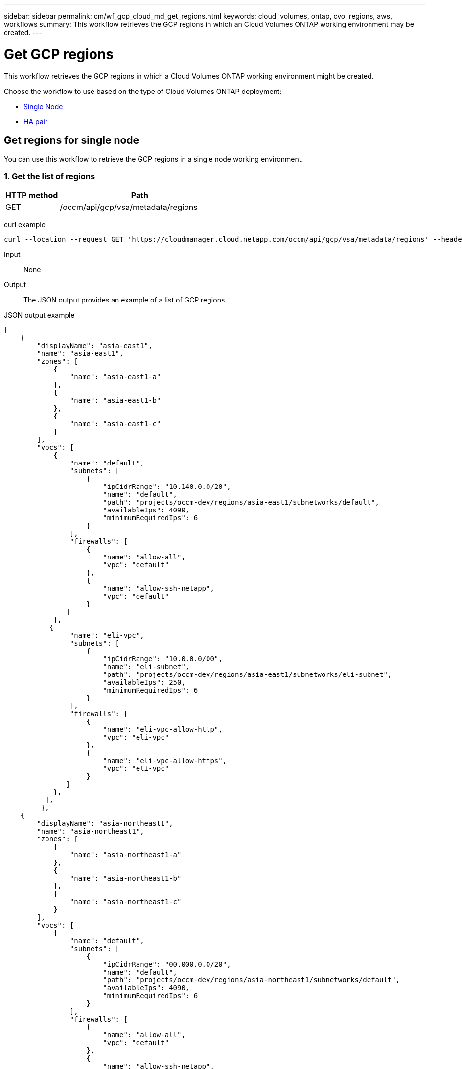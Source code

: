 ---
sidebar: sidebar
permalink: cm/wf_gcp_cloud_md_get_regions.html
keywords: cloud, volumes, ontap, cvo, regions, aws, workflows
summary: This workflow retrieves the GCP regions in which an Cloud Volumes ONTAP working environment may be created.
---

= Get GCP regions
:hardbreaks:
:nofooter:
:icons: font
:linkattrs:
:imagesdir: ./media/

[.lead]
This workflow retrieves the GCP regions in which a Cloud Volumes ONTAP working environment might be created.

Choose the workflow to use based on the type of Cloud Volumes ONTAP deployment:

* <<Get regions for single node, Single Node>>
* <<Get regions for high availability pair, HA pair>>

== Get regions for single node
You can use this workflow to retrieve the GCP regions in a single node working environment.

=== 1. Get the list of regions

[cols="25,75"*,options="header"]
|===
|HTTP method
|Path
|GET
|/occm/api/gcp/vsa/metadata/regions
|===

curl example::
[source,curl]
curl --location --request GET 'https://cloudmanager.cloud.netapp.com/occm/api/gcp/vsa/metadata/regions' --header 'Content-Type: application/json' --header 'x-agent-id: <AGENT_ID>' --header 'Authorization: Bearer <ACCESS_TOKEN>'

Input::

None


Output::

The JSON output provides an example of a list of GCP regions.

JSON output example::
[source,json]
[
    {
        "displayName": "asia-east1",
        "name": "asia-east1",
        "zones": [
            {
                "name": "asia-east1-a"
            },
            {
                "name": "asia-east1-b"
            },
            {
                "name": "asia-east1-c"
            }
        ],
        "vpcs": [
            {
                "name": "default",
                "subnets": [
                    {
                        "ipCidrRange": "10.140.0.0/20",
                        "name": "default",
                        "path": "projects/occm-dev/regions/asia-east1/subnetworks/default",
                        "availableIps": 4090,
                        "minimumRequiredIps": 6
                    }
                ],
                "firewalls": [
                    {
                        "name": "allow-all",
                        "vpc": "default"
                    },
                    {
                        "name": "allow-ssh-netapp",
                        "vpc": "default"
                    }
               ]
            },
           {
                "name": "eli-vpc",
                "subnets": [
                    {
                        "ipCidrRange": "10.0.0.0/00",
                        "name": "eli-subnet",
                        "path": "projects/occm-dev/regions/asia-east1/subnetworks/eli-subnet",
                        "availableIps": 250,
                        "minimumRequiredIps": 6
                    }
                ],
                "firewalls": [
                    {
                        "name": "eli-vpc-allow-http",
                        "vpc": "eli-vpc"
                    },
                    {
                        "name": "eli-vpc-allow-https",
                        "vpc": "eli-vpc"
                    }
               ]
            },
          ],
         },
    {
        "displayName": "asia-northeast1",
        "name": "asia-northeast1",
        "zones": [
            {
                "name": "asia-northeast1-a"
            },
            {
                "name": "asia-northeast1-b"
            },
            {
                "name": "asia-northeast1-c"
            }
        ],
        "vpcs": [
            {
                "name": "default",
                "subnets": [
                    {
                        "ipCidrRange": "00.000.0.0/20",
                        "name": "default",
                        "path": "projects/occm-dev/regions/asia-northeast1/subnetworks/default",
                        "availableIps": 4090,
                        "minimumRequiredIps": 6
                    }
                ],
                "firewalls": [
                    {
                        "name": "allow-all",
                        "vpc": "default"
                    },
                    {
                        "name": "allow-ssh-netapp",
                        "vpc": "default"
                    }
                 ]
            }
        ]
   }
}

== Get regions for high availability pair
You can use this workflow to retrieve the GCP regions in an HA working environment.

=== 1. Get the list of regions

[cols="25,75"*,options="header"]
|===
|HTTP method
|Path
|GET
|/occm/api/gcp/ha/metadata/regions
|===

curl example::
[source,curl]
curl --location --request GET 'https://cloudmanager.cloud.netapp.com/occm/api/gcp/ha/metadata/regions' --header 'Content-Type: application/json' --header 'x-agent-id: <AGENT_ID>' --header 'Authorization: Bearer <ACCESS_TOKEN>'

Input::

None


Output::

The JSON output provides an example of a list of GCP regions.

JSON output example::
[source,json]
[
    {
        "displayName": "asia-east1",
        "name": "asia-east1",
        "zones": [
            {
                "name": "asia-east1-a"
            },
            {
                "name": "asia-east1-b"
            },
            {
                "name": "asia-east1-c"
            }
        ],
        "vpcs": [
            {
                "name": "default",
                "subnets": [
                    {
                        "ipCidrRange": "10.140.0.0/20",
                        "name": "default",
                        "path": "projects/occm-dev/regions/asia-east1/subnetworks/default",
                        "availableIps": 4090,
                        "minimumRequiredIps": 6
                    }
                ],
                "firewalls": [
                    {
                        "name": "allow-all",
                        "vpc": "default"
                    },
                    {
                        "name": "allow-ssh-netapp",
                        "vpc": "default"
                    }
                ]
            },
            {
                "name": "eli-vpc",
                "subnets": [
                    {
                        "ipCidrRange": "10.0.0.0/24",
                        "name": "eli-subnet",
                        "path": "projects/occm-dev/regions/asia-east1/subnetworks/eli-subnet",
                        "availableIps": 250,
                        "minimumRequiredIps": 6
                    }
                ],
                "firewalls": [
                    {
                        "name": "eli-vpc-allow-http",
                        "vpc": "eli-vpc"
                    },
                    {
                        "name": "eli-vpc-allow-https",
                        "vpc": "eli-vpc"
                    }
                ]
            }
    },
    {
        "displayName": "asia-east2",
        "name": "asia-east2",
        "zones": [
            {
                "name": "asia-east2-c"
            },
            {
                "name": "asia-east2-b"
            },
            {
                "name": "asia-east2-a"
            }
        ],
        "vpcs": [
            {
                "name": "default",
                "subnets": [
                    {
                        "ipCidrRange": "10.170.0.0/20",
                        "name": "default",
                        "path": "projects/occm-dev/regions/asia-east2/subnetworks/default",
                        "availableIps": 4090,
                        "minimumRequiredIps": 6
                    }
                ],
                "firewalls": [
                    {
                        "name": "allow-all",
                        "vpc": "default"
                    },
                    {
                        "name": "allow-ssh-netapp",
                        "vpc": "default"
                    }
                ]
            }
        ]
  }
]
